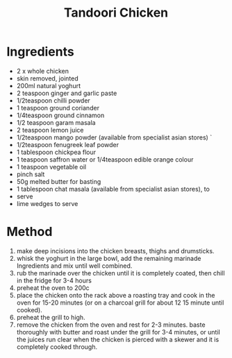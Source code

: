 #+TITLE: Tandoori Chicken
#+ROAM_TAGS: @recipe @main

* Ingredients

- 2 x whole chicken
- skin removed, jointed
- 200ml natural yoghurt
- 2 teaspoon ginger and garlic paste
- 1/2teaspoon chilli powder
- 1 teaspoon ground coriander
- 1/4teaspoon ground cinnamon
- 1/2 teaspoon garam masala
- 2 teaspoon lemon juice
- 1/2teaspoon mango powder (available from specialist asian stores) `
- 1/2teaspoon fenugreek leaf powder
- 1 tablespoon chickpea flour
- 1 teaspoon saffron water or 1/4teaspoon edible orange colour
- 1 teaspoon vegetable oil
- pinch salt
- 50g melted butter for basting
- 1 tablespoon chat masala (available from specialist asian stores), to
- serve
- lime wedges to serve

* Method

1. make deep incisions into the chicken breasts, thighs and drumsticks.
2. whisk the yoghurt in the large bowl, add the remaining marinade Ingredients and mix until well combined.
3. rub the marinade over the chicken until it is completely coated, then chill in the fridge for 3-4 hours
4. preheat the oven to 200c
5. place the chicken onto the rack above a roasting tray and cook in the oven for 15-20 minutes (or on a charcoal grill for about 12 15 minute until cooked).
6. preheat the grill to high.
7. remove the chicken from the oven and rest for 2-3 minutes. baste thoroughly with butter and roast under the grill for 3-4 minutes, or until the juices run clear when the chicken is pierced with a skewer and it is completely cooked through.

